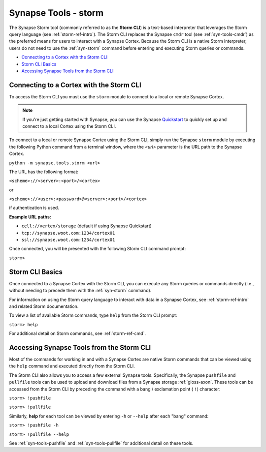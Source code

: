 .. highlight:: none

.. _syn-tools-storm:

Synapse Tools - storm
=====================

The Synapse Storm tool (commonly referred to as the **Storm CLI**) is a text-based interpreter that leverages the Storm query language (see :ref:`storm-ref-intro`). The Storm CLI replaces the Synapse ``cmdr`` tool (see :ref:`syn-tools-cmdr`) as the preferred means for users to interact with a Synapse Cortex. Because the Storm CLI is a native Storm interpreter, users do not need to use the :ref:`syn-storm` command before entering and executing Storm queries or commands.

- `Connecting to a Cortex with the Storm CLI`_
- `Storm CLI Basics`_
- `Accessing Synapse Tools from the Storm CLI`_

Connecting to a Cortex with the Storm CLI
-----------------------------------------

To access the Storm CLI you must use the ``storm`` module to connect to a local or remote Synapse Cortex.

.. note::

  If you're just getting started with Synapse, you can use the Synapse Quickstart_ to quickly set up and connect to a local Cortex using the Storm CLI.

To connect to a local or remote Synapse Cortex using the Storm CLI, simply run the Synapse ``storm`` module by executing the following Python command from a terminal window, where the *<url>* parameter is the URL path to the Synapse Cortex.

``python -m synapse.tools.storm <url>``

The URL has the following format:

``<scheme>://<server>:<port>/<cortex>``

or

``<scheme>://<user>:<password>@<server>:<port>/<cortex>``

if authentication is used.

**Example URL paths:**

- ``cell://vertex/storage`` (default if using Synapse Quickstart)
- ``tcp://synapse.woot.com:1234/cortex01``
- ``ssl://synapse.woot.com:1234/cortex01``

Once connected, you will be presented with the following Storm CLI command prompt:

``storm>``


Storm CLI Basics
----------------

Once connected to a Synapse Cortex with the Storm CLI, you can execute any Storm queries or commands directly (i.e., without needing to precede them with the :ref:`syn-storm` command).

For information on using the Storm query language to interact with data in a Synapse Cortex, see :ref:`storm-ref-intro` and related Storm documentation.

To view a list of available Storm commands, type ``help`` from the Storm CLI prompt:

``storm> help``

For additional detail on Storm commands, see :ref:`storm-ref-cmd`.


Accessing Synapse Tools from the Storm CLI
------------------------------------------

Most of the commands for working in and with a Synapse Cortex are native Storm commands that can be viewed using the ``help`` command and executed directly from the Storm CLI. 

The Storm CLI also allows you to access a few external Synapse tools. Specifically, the Synapse ``pushfile`` and ``pullfile`` tools can be used to upload and download files from a Synapse storage :ref:`gloss-axon`. These tools can be accessed from the Storm CLI by preceding the command with a bang / exclamation point ( ``!``) character:

``storm> !pushfile``

``storm> !pullfile``

Similarly, **help** for each tool can be viewed by entering ``-h`` or ``--help`` after each "bang" command:

``storm> !pushfile -h``

``storm> !pullfile --help``

See :ref:`syn-tools-pushfile` and :ref:`syn-tools-pullfile` for additional detail on these tools.


.. _Quickstart: https://github.com/vertexproject/synapse-quickstart
